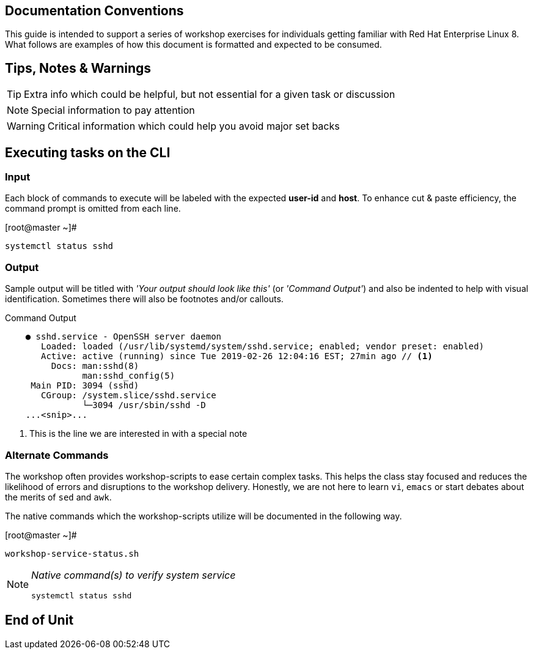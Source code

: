 == Documentation Conventions

This guide is intended to support a series of workshop exercises for individuals getting familiar with Red Hat Enterprise Linux 8.  What follows are examples of how this document is formatted and expected to be consumed.

[discrete]
== Tips, Notes & Warnings

TIP: Extra info which could be helpful, but not essential for a given task or discussion

NOTE: Special information to pay attention

WARNING: Critical information which could help you avoid major set backs

[discrete]
== Executing tasks on the CLI

[discrete]
=== Input

Each block of commands to execute will be labeled with the expected *user-id* and *host*.  To enhance cut & paste efficiency, the command prompt is omitted from each line.

.[root@master ~]#
----
systemctl status sshd
----

[discrete]
=== Output

Sample output will be titled with _'Your output should look like this'_ (or _'Command Output'_) and also be indented to help with visual identification.  Sometimes there will also be footnotes and/or callouts.

.Command Output
[source,indent=4]
----
● sshd.service - OpenSSH server daemon
   Loaded: loaded (/usr/lib/systemd/system/sshd.service; enabled; vendor preset: enabled)
   Active: active (running) since Tue 2019-02-26 12:04:16 EST; 27min ago // <1>
     Docs: man:sshd(8)
           man:sshd_config(5)
 Main PID: 3094 (sshd)
   CGroup: /system.slice/sshd.service
           └─3094 /usr/sbin/sshd -D
...<snip>...
----
<1> This is the line we are interested in with a special note

[discrete]
=== Alternate Commands

The workshop often provides workshop-scripts to ease certain complex tasks.  This helps the class stay focused and reduces the likelihood of errors and disruptions to the workshop delivery.  Honestly, we are not here to learn `vi`, `emacs` or start debates about the merits of `sed` and `awk`.

The native commands which the workshop-scripts utilize will be documented in the following way.

.[root@master ~]#
----
workshop-service-status.sh
----

[NOTE]
====
_Native command(s) to verify system service_
----
systemctl status sshd
----
====

[discrete]
== End of Unit
